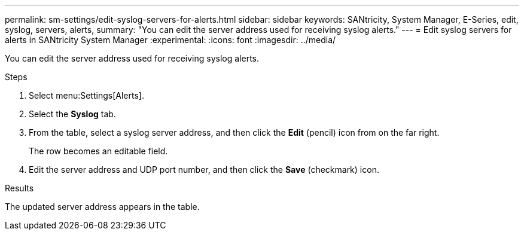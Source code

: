 ---
permalink: sm-settings/edit-syslog-servers-for-alerts.html
sidebar: sidebar
keywords: SANtricity, System Manager, E-Series, edit, syslog, servers, alerts,
summary: "You can edit the server address used for receiving syslog alerts."
---
= Edit syslog servers for alerts in SANtricity System Manager
:experimental:
:icons: font
:imagesdir: ../media/

[.lead]
You can edit the server address used for receiving syslog alerts.

.Steps

. Select menu:Settings[Alerts].
. Select the *Syslog* tab.
. From the table, select a syslog server address, and then click the *Edit* (pencil) icon from on the far right.
+
The row becomes an editable field.

. Edit the server address and UDP port number, and then click the *Save* (checkmark) icon.

.Results

The updated server address appears in the table.
